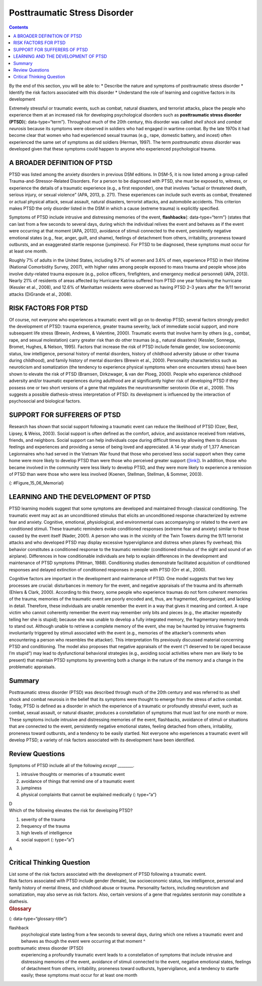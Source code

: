 =============================
Posttraumatic Stress Disorder
=============================



.. contents::
   :depth: 3
..

.. container::

   By the end of this section, you will be able to: \* Describe the
   nature and symptoms of posttraumatic stress disorder \* Identify the
   risk factors associated with this disorder \* Understand the role of
   learning and cognitive factors in its development

Extremely stressful or traumatic events, such as combat, natural
disasters, and terrorist attacks, place the people who experience them
at an increased risk for developing psychological disorders such as
**posttraumatic stress disorder (PTSD)**\ {: data-type=“term”}.
Throughout much of the 20th century, this disorder was called *shell
shock* and *combat neurosis* because its symptoms were observed in
soldiers who had engaged in wartime combat. By the late 1970s it had
become clear that women who had experienced sexual traumas (e.g., rape,
domestic battery, and incest) often experienced the same set of symptoms
as did soldiers (Herman, 1997). The term *posttraumatic stress disorder*
was developed given that these symptoms could happen to anyone who
experienced psychological trauma.

A BROADER DEFINITION OF PTSD
============================

PTSD was listed among the anxiety disorders in previous DSM editions. In
DSM-5, it is now listed among a group called Trauma-and-Stressor-Related
Disorders. For a person to be diagnosed with PTSD, she must be exposed
to, witness, or experience the details of a traumatic experience (e.g.,
a first responder), one that involves “actual or threatened death,
serious injury, or sexual violence” (APA, 2013, p. 271). These
experiences can include such events as combat, threatened or actual
physical attack, sexual assault, natural disasters, terrorist attacks,
and automobile accidents. This criterion makes PTSD the only disorder
listed in the DSM in which a cause (extreme trauma) is explicitly
specified.

Symptoms of PTSD include intrusive and distressing memories of the
event, **flashbacks**\ {: data-type=“term”} (states that can last from a
few seconds to several days, during which the individual relives the
event and behaves as if the event were occurring at that moment [APA,
2013]), avoidance of stimuli connected to the event, persistently
negative emotional states (e.g., fear, anger, guilt, and shame),
feelings of detachment from others, irritability, proneness toward
outbursts, and an exaggerated startle response (jumpiness). For PTSD to
be diagnosed, these symptoms must occur for at least one month.

Roughly 7% of adults in the United States, including 9.7% of women and
3.6% of men, experience PTSD in their lifetime (National Comorbidity
Survey, 2007), with higher rates among people exposed to mass trauma and
people whose jobs involve duty-related trauma exposure (e.g., police
officers, firefighters, and emergency medical personnel) (APA, 2013).
Nearly 21% of residents of areas affected by Hurricane Katrina suffered
from PTSD one year following the hurricane (Kessler et al., 2008), and
12.6% of Manhattan residents were observed as having PTSD 2–3 years
after the 9/11 terrorist attacks (DiGrande et al., 2008).

RISK FACTORS FOR PTSD
=====================

Of course, not everyone who experiences a traumatic event will go on to
develop PTSD; several factors strongly predict the development of PTSD:
trauma experience, greater trauma severity, lack of immediate social
support, and more subsequent life stress (Brewin, Andrews, & Valentine,
2000). Traumatic events that involve harm by others (e.g., combat, rape,
and sexual molestation) carry greater risk than do other traumas (e.g.,
natural disasters) (Kessler, Sonnega, Bromet, Hughes, & Nelson, 1995).
Factors that increase the risk of PTSD include female gender, low
socioeconomic status, low intelligence, personal history of mental
disorders, history of childhood adversity (abuse or other trauma during
childhood), and family history of mental disorders (Brewin et al.,
2000). Personality characteristics such as neuroticism and somatization
(the tendency to experience physical symptoms when one encounters
stress) have been shown to elevate the risk of PTSD (Bramsen,
Dirkzwager, & van der Ploeg, 2000). People who experience childhood
adversity and/or traumatic experiences during adulthood are at
significantly higher risk of developing PTSD if they possess one or two
short versions of a gene that regulates the neurotransmitter serotonin
(Xie et al., 2009). This suggests a possible diathesis-stress
interpretation of PTSD: its development is influenced by the interaction
of psychosocial and biological factors.

SUPPORT FOR SUFFERERS OF PTSD
=============================

Research has shown that social support following a traumatic event can
reduce the likelihood of PTSD (Ozer, Best, Lipsey, & Weiss, 2003).
Social support is often defined as the comfort, advice, and assistance
received from relatives, friends, and neighbors. Social support can help
individuals cope during difficult times by allowing them to discuss
feelings and experiences and providing a sense of being loved and
appreciated. A 14-year study of 1,377 American Legionnaires who had
served in the Vietnam War found that those who perceived less social
support when they came home were more likely to develop PTSD than were
those who perceived greater support
(`[link] <#Figure_15_06_Memorial>`__). In addition, those who became
involved in the community were less likely to develop PTSD, and they
were more likely to experience a remission of PTSD than were those who
were less involved (Koenen, Stellman, Stellman, & Sommer, 2003).

|A photograph shows a person looking at the Vietnam Traveling Memorial
Wall.|\ {: #Figure_15_06_Memorial}

LEARNING AND THE DEVELOPMENT OF PTSD
====================================

PTSD learning models suggest that some symptoms are developed and
maintained through classical conditioning. The traumatic event may act
as an unconditioned stimulus that elicits an unconditioned response
characterized by extreme fear and anxiety. Cognitive, emotional,
physiological, and environmental cues accompanying or related to the
event are conditioned stimuli. These traumatic reminders evoke
conditioned responses (extreme fear and anxiety) similar to those caused
by the event itself (Nader, 2001). A person who was in the vicinity of
the Twin Towers during the 9/11 terrorist attacks and who developed PTSD
may display excessive hypervigilance and distress when planes fly
overhead; this behavior constitutes a conditioned response to the
traumatic reminder (conditioned stimulus of the sight and sound of an
airplane). Differences in how conditionable individuals are help to
explain differences in the development and maintenance of PTSD symptoms
(Pittman, 1988). Conditioning studies demonstrate facilitated
acquisition of conditioned responses and delayed extinction of
conditioned responses in people with PTSD (Orr et al., 2000).

Cognitive factors are important in the development and maintenance of
PTSD. One model suggests that two key processes are crucial:
disturbances in memory for the event, and negative appraisals of the
trauma and its aftermath (Ehlers & Clark, 2000). According to this
theory, some people who experience traumas do not form coherent memories
of the trauma; memories of the traumatic event are poorly encoded and,
thus, are fragmented, disorganized, and lacking in detail. Therefore,
these individuals are unable remember the event in a way that gives it
meaning and context. A rape victim who cannot coherently remember the
event may remember only bits and pieces (e.g., the attacker repeatedly
telling her she is stupid); because she was unable to develop a fully
integrated memory, the fragmentary memory tends to stand out. Although
unable to retrieve a complete memory of the event, she may be haunted by
intrusive fragments involuntarily triggered by stimuli associated with
the event (e.g., memories of the attacker’s comments when encountering a
person who resembles the attacker). This interpretation fits previously
discussed material concerning PTSD and conditioning. The model also
proposes that negative appraisals of the event (“I deserved to be raped
because I’m stupid”) may lead to dysfunctional behavioral strategies
(e.g., avoiding social activities where men are likely to be present)
that maintain PTSD symptoms by preventing both a change in the nature of
the memory and a change in the problematic appraisals.

Summary
=======

Posttraumatic stress disorder (PTSD) was described through much of the
20th century and was referred to as shell shock and combat neurosis in
the belief that its symptoms were thought to emerge from the stress of
active combat. Today, PTSD is defined as a disorder in which the
experience of a traumatic or profoundly stressful event, such as combat,
sexual assault, or natural disaster, produces a constellation of
symptoms that must last for one month or more. These symptoms include
intrusive and distressing memories of the event, flashbacks, avoidance
of stimuli or situations that are connected to the event, persistently
negative emotional states, feeling detached from others, irritability,
proneness toward outbursts, and a tendency to be easily startled. Not
everyone who experiences a traumatic event will develop PTSD; a variety
of risk factors associated with its development have been identified.

Review Questions
================

.. container::

   .. container::

      Symptoms of PTSD include all of the following *except* \________.

      1. intrusive thoughts or memories of a traumatic event
      2. avoidance of things that remind one of a traumatic event
      3. jumpiness
      4. physical complaints that cannot be explained medically {:
         type=“a”}

   .. container::

      D

.. container::

   .. container::

      Which of the following elevates the risk for developing PTSD?

      1. severity of the trauma
      2. frequency of the trauma
      3. high levels of intelligence
      4. social support {: type=“a”}

   .. container::

      A

Critical Thinking Question
==========================

.. container::

   .. container::

      List some of the risk factors associated with the development of
      PTSD following a traumatic event.

   .. container::

      Risk factors associated with PTSD include gender (female), low
      socioeconomic status, low intelligence, personal and family
      history of mental illness, and childhood abuse or trauma.
      Personality factors, including neuroticism and somatization, may
      also serve as risk factors. Also, certain versions of a gene that
      regulates serotonin may constitute a diathesis.

.. container::

   .. rubric:: Glossary
      :name: glossary

   {: data-type=“glossary-title”}

   flashback
      psychological state lasting from a few seconds to several days,
      during which one relives a traumatic event and behaves as though
      the event were occurring at that moment ^
   posttraumatic stress disorder (PTSD)
      experiencing a profoundly traumatic event leads to a constellation
      of symptoms that include intrusive and distressing memories of the
      event, avoidance of stimuli connected to the event, negative
      emotional states, feelings of detachment from others,
      irritability, proneness toward outbursts, hypervigilance, and a
      tendency to startle easily; these symptoms must occur for at least
      one month

.. |A photograph shows a person looking at the Vietnam Traveling Memorial Wall.| image:: ../resources/CNX_Psych_15_06_Memorial.jpg
